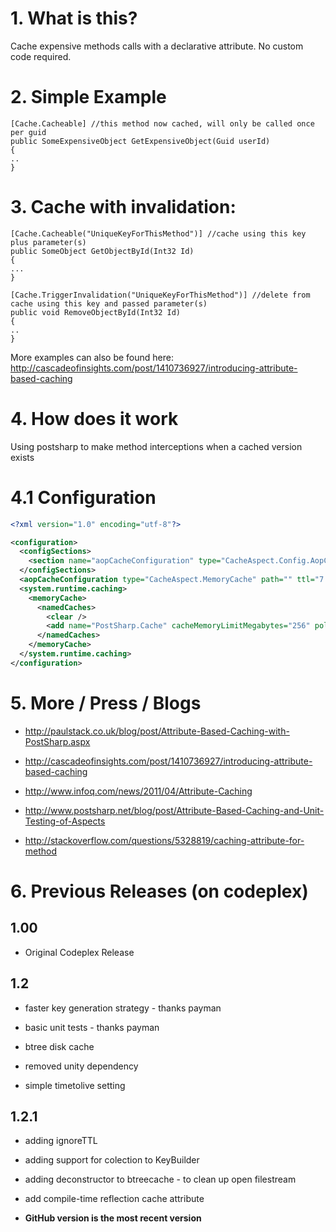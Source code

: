 
* 1. What is this?
Cache expensive methods calls with a declarative attribute. No custom code required. 
* 2. Simple Example
#+BEGIN_SRC CSHARP
[Cache.Cacheable] //this method now cached, will only be called once per guid
public SomeExpensiveObject GetExpensiveObject(Guid userId)
{
..
}
#+END_SRC 
* 3. Cache with invalidation:
#+BEGIN_SRC CSHARP
[Cache.Cacheable("UniqueKeyForThisMethod")] //cache using this key plus parameter(s)
public SomeObject GetObjectById(Int32 Id)
{
...
}

[Cache.TriggerInvalidation("UniqueKeyForThisMethod")] //delete from cache using this key and passed parameter(s)
public void RemoveObjectById(Int32 Id)
{
..
} 
#+END_SRC 
 More examples can also be found here: http://cascadeofinsights.com/post/1410736927/introducing-attribute-based-caching  

* 4. How does it work
Using postsharp to make method interceptions when a cached version exists

* 4.1 Configuration
#+BEGIN_SRC XML
<?xml version="1.0" encoding="utf-8"?>

<configuration>
  <configSections>
    <section name="aopCacheConfiguration" type="CacheAspect.Config.AopCacheConfiguration, CacheAspect" />
  </configSections>
  <aopCacheConfiguration type="CacheAspect.MemoryCache" path="" ttl="7:0:0:0" />
  <system.runtime.caching>
    <memoryCache>
      <namedCaches>
        <clear />
        <add name="PostSharp.Cache" cacheMemoryLimitMegabytes="256" pollingInterval="00:05:00" />
      </namedCaches>
    </memoryCache>
  </system.runtime.caching>
</configuration>
#+END_SRC

* 5. More / Press / Blogs

 - http://paulstack.co.uk/blog/post/Attribute-Based-Caching-with-PostSharp.aspx

 - http://cascadeofinsights.com/post/1410736927/introducing-attribute-based-caching 

 - http://www.infoq.com/news/2011/04/Attribute-Caching

 - http://www.postsharp.net/blog/post/Attribute-Based-Caching-and-Unit-Testing-of-Aspects

 - http://stackoverflow.com/questions/5328819/caching-attribute-for-method 

* 6. Previous Releases (on codeplex) 

** 1.00

  - Original Codeplex Release
** 1.2

  - faster key generation strategy - thanks payman

  - basic unit tests - thanks payman

  - btree disk cache

  - removed unity dependency

  - simple timetolive setting
** 1.2.1

  - adding ignoreTTL

  - adding support for colection to KeyBuilder

  - adding deconstructor to btreecache - to clean up open filestream

  - add compile-time reflection cache attribute
  - *GitHub version is the most recent version*

